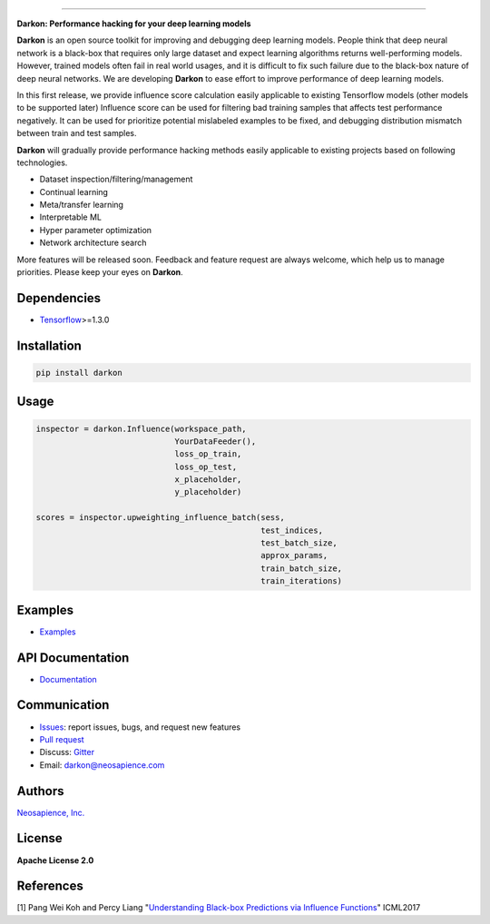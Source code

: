 
.. image:: https://travis-ci.org/darkonhub/darkon.svg?branch=master
   :target: https://travis-ci.org/darkonhub/darkon
   :alt: Build Status


.. image:: https://codecov.io/gh/darkonhub/darkon/branch/master/graph/badge.svg
   :target: https://codecov.io/gh/darkonhub/darkon
   :alt: codecov


.. image:: https://img.shields.io/badge/License-Apache%202.0-blue.svg
   :target: https://opensource.org/licenses/Apache-2.0
   :alt: License


.. image:: https://img.shields.io/pypi/v/darkon.svg?style=flat-square
   :target: https://pypi.python.org/pypi/darkon
   :alt: PyPI


.. image:: https://badges.gitter.im/darkonhub/darkon.svg
   :target: https://gitter.im/darkonhub/darkon?utm_source=badge&utm_medium=badge&utm_campaign=pr-badge
   :alt: Gitter


.. image:: https://api.codacy.com/project/badge/Grade/077f07f7a52b4d8186beee724ed19231
   :target: https://www.codacy.com/app/zironycho/darkon?utm_source=github.com&amp;utm_medium=referral&amp;utm_content=darkonhub/darkon&amp;utm_campaign=Badge_Grade
   :alt: Codacy Badge


----

**Darkon: Performance hacking for your deep learning models**

**Darkon** is an open source toolkit for improving and debugging deep learning models.
People think that deep neural network is a black-box that requires only large dataset and expect learning algorithms returns well-performing models. 
However, trained models often fail in real world usages, and it is difficult to fix such failure due to the black-box nature of deep neural networks.
We are developing **Darkon** to ease effort to improve performance of deep learning models. 

In this first release, we provide influence score calculation easily applicable to existing Tensorflow models (other models to be supported later)
Influence score can be used for filtering bad training samples that affects test performance negatively. 
It can be used for prioritize potential mislabeled examples to be fixed, and debugging distribution mismatch between train and test samples.

**Darkon** will gradually provide performance hacking methods easily applicable to existing projects based on following technologies.


* Dataset inspection/filtering/management
* Continual learning
* Meta/transfer learning
* Interpretable ML
* Hyper parameter optimization
* Network architecture search

More features will be released soon. Feedback and feature request are always welcome, which help us to manage priorities. Please keep your eyes on **Darkon**. 

Dependencies
------------


* `Tensorflow <https://github.com/tensorflow/tensorflow>`_\ >=1.3.0

Installation
------------

.. code-block:: bash

   pip install darkon

Usage
-----

.. code-block:: python

   inspector = darkon.Influence(workspace_path,
                                YourDataFeeder(),
                                loss_op_train,
                                loss_op_test,
                                x_placeholder,
                                y_placeholder)

   scores = inspector.upweighting_influence_batch(sess,
                                                  test_indices,
                                                  test_batch_size,
                                                  approx_params,
                                                  train_batch_size,
                                                  train_iterations)

Examples
--------


* `Examples <https://github.com/darkonhub/darkon-examples>`_ 

API Documentation
-----------------


* `Documentation <http://darkon.io/api>`_

Communication
-------------


* `Issues <https://github.com/darkonhub/darkon/issues>`_\ : report issues, bugs, and request new features
* `Pull request <https://github.com/darkonhub/darkon/pulls>`_
* Discuss: `Gitter <https://gitter.im/darkonhub/darkon?utm_source=badge&utm_medium=badge&utm_campaign=pr-badge>`_
* Email: `darkon@neosapience.com <mailto:darkon@neosapience.com>`_ 

Authors
-------

`Neosapience, Inc. <http://www.neosapience.com>`_

License
-------

**Apache License 2.0**

References
----------

[1] Pang Wei Koh and Percy Liang "\ `Understanding Black-box Predictions via Influence Functions <https://arxiv.org/abs/1703.04730>`_\ " ICML2017


